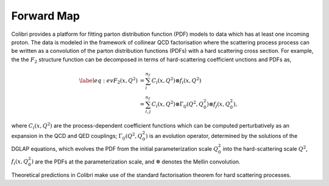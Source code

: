 .. _theory_predictions:

===========
Forward Map
===========

Colibri provides a platform for fitting parton distribution function (PDF) models to data which has at least
one incoming proton.
The data is modeled in the framework of collinear QCD factorisation where the scattering process process can be 
written as a convolution of the parton distribution functions (PDFs) with a hard scattering cross section.
For example, the the :math:`F_2` structure function can be decomposed in terms of hard-scattering coefficient 
unctions and PDFs as,

.. math::

    \begin{align} 
    \label{eq:ev} 
    F_2(x,Q^2) &= \sum_i^{n_f} C_i(x,Q^2) \otimes f_i(x,Q^2) \nonumber \\
    &= \sum_{i,j}^{n_f} C_i(x,Q^2) \otimes \Gamma_{ij}(Q^2,Q_0^2) \otimes f_j(x,Q_0^2),
    \end{align}

where :math:`C_i(x,Q^2)` are the process-dependent coefficient functions which
can be computed perturbatively as an expansion in the QCD and QED
couplings;  :math:`\Gamma_{ij}(Q^2,Q_0^2)` is an evolution operator, determined by the
solutions of the DGLAP equations, which evolves the PDF from the initial
parameterization scale :math:`Q_0^2` into the hard-scattering scale :math:`Q^2`,
:math:`f_i(x,Q^2_0)` are the PDFs at the parameterization scale, and
:math:`\otimes` denotes the Mellin convolution.



Theoretical predictions in Colibri make use of the standard factorisation theorem for hard scattering processes.

